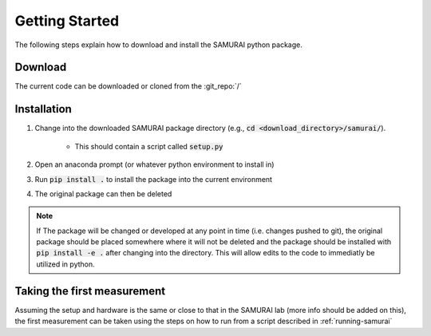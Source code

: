 .. SAMURAI documentation master file, created by
   sphinx-quickstart on Mon Dec  9 09:14:57 2019.
   You can adapt this file completely to your liking, but it should at least
   contain the root `toctree` directive.

Getting Started
=========================
The following steps explain how to download and install the SAMURAI python package.


Download 
--------------------
The current code can be downloaded or cloned from the :git_repo:`/`

Installation
------------------

#. Change into the downloaded SAMURAI package directory (e.g., :code:`cd <download_directory>/samurai/`).
    
    - This should contain a script called :code:`setup.py`

#. Open an anaconda prompt (or whatever python environment to install in)

#. Run :code:`pip install .` to install the package into the current environment 

#. The original package can then be deleted

.. note:: If The package will be changed or developed at any point in time (i.e. changes pushed to git), the original package should be placed somewhere where 
    it will not be deleted and the package should be installed with :code:`pip install -e .` after changing into the directory. 
    This will allow edits to the code to immediatly be utilized in python.

    .. seealso:: https://pip.pypa.io/en/latest/reference/pip_install/?highlight=editable#editable-installs

Taking the first measurement
------------------------------

Assuming the setup and hardware is the same or close to that in the SAMURAI lab (more info should be added on this), 
the first measurement can be taken using the steps on how to run from a script described in :ref:`running-samurai`

.. todo:: More information on the hardware setup may be useful. Unless it is found to be described enough in :ref:`hardware-config`


